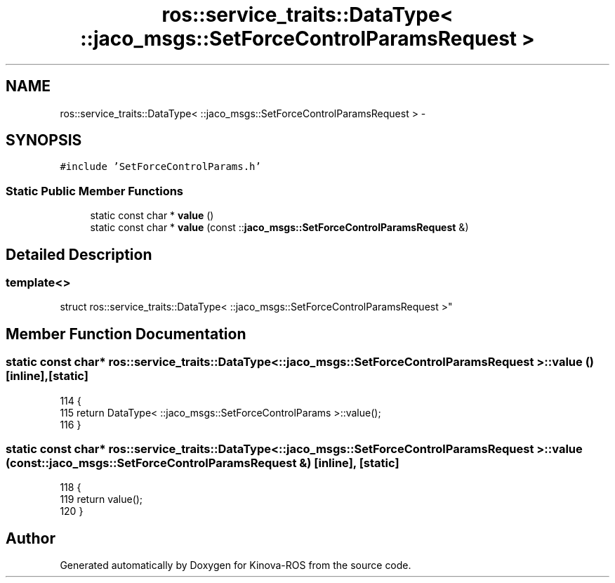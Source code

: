 .TH "ros::service_traits::DataType< ::jaco_msgs::SetForceControlParamsRequest >" 3 "Thu Mar 3 2016" "Version 1.0.1" "Kinova-ROS" \" -*- nroff -*-
.ad l
.nh
.SH NAME
ros::service_traits::DataType< ::jaco_msgs::SetForceControlParamsRequest > \- 
.SH SYNOPSIS
.br
.PP
.PP
\fC#include 'SetForceControlParams\&.h'\fP
.SS "Static Public Member Functions"

.in +1c
.ti -1c
.RI "static const char * \fBvalue\fP ()"
.br
.ti -1c
.RI "static const char * \fBvalue\fP (const ::\fBjaco_msgs::SetForceControlParamsRequest\fP &)"
.br
.in -1c
.SH "Detailed Description"
.PP 

.SS "template<>
.br
struct ros::service_traits::DataType< ::jaco_msgs::SetForceControlParamsRequest >"

.SH "Member Function Documentation"
.PP 
.SS "static const char* ros::service_traits::DataType< ::\fBjaco_msgs::SetForceControlParamsRequest\fP >::value ()\fC [inline]\fP, \fC [static]\fP"

.PP
.nf
114   {
115     return DataType< ::jaco_msgs::SetForceControlParams >::value();
116   }
.fi
.SS "static const char* ros::service_traits::DataType< ::\fBjaco_msgs::SetForceControlParamsRequest\fP >::value (const ::\fBjaco_msgs::SetForceControlParamsRequest\fP &)\fC [inline]\fP, \fC [static]\fP"

.PP
.nf
118   {
119     return value();
120   }
.fi


.SH "Author"
.PP 
Generated automatically by Doxygen for Kinova-ROS from the source code\&.
